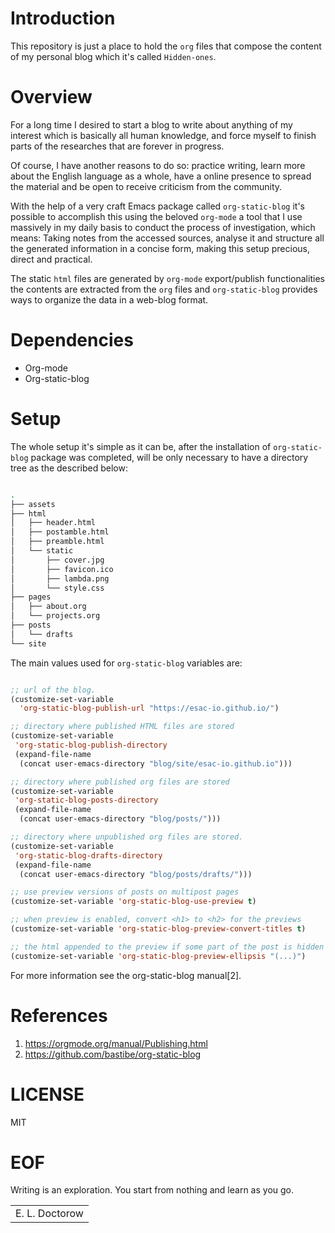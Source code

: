 #+AUTHOR: esac <esac-io@tutanota.com>
#+PROPERTY: header-args :tangle no

* Introduction

  This repository is just a place to hold the =org= files
  that compose the content of my personal blog which it's called
  =Hidden-ones=.

* Overview

  For a long time I desired to start a blog to write about anything of
  my interest which is basically all human knowledge, and force myself
  to finish parts of the researches that are forever in progress.

  Of course, I have another reasons to do so: practice writing, learn
  more about the English language as a whole, have a online
  presence to spread the material and be open to receive criticism
  from the community.

  With the help of a very craft Emacs package called
  =org-static-blog= it's possible to accomplish this using the
  beloved =org-mode= a tool that I use massively in my daily basis to
  conduct the process of investigation, which means:
  Taking notes from the accessed sources, analyse it and
  structure all the generated information in a concise form,
  making this setup precious, direct and practical.

  The static =html= files are generated by =org-mode= export/publish
  functionalities the contents are extracted from the =org= files and
  =org-static-blog= provides ways to organize the data in a web-blog
  format.

* Dependencies

  - Org-mode
  - Org-static-blog

* Setup

  The whole setup it's simple as it can be, after the
  installation of =org-static-blog= package was completed,
  will be only necessary to have a directory tree as the
  described below:

  #+BEGIN_SRC sh

  .
  ├── assets
  ├── html
  │   ├── header.html
  │   ├── postamble.html
  │   ├── preamble.html
  │   └── static
  │       ├── cover.jpg
  │       ├── favicon.ico
  │       ├── lambda.png
  │       └── style.css
  ├── pages
  │   ├── about.org
  │   └── projects.org
  ├── posts
  │   └── drafts
  └── site

  #+END_SRC

  The main values used for =org-static-blog= variables are:

  #+BEGIN_SRC emacs-lisp

  ;; url of the blog.
  (customize-set-variable
    'org-static-blog-publish-url "https://esac-io.github.io/")

  ;; directory where published HTML files are stored
  (customize-set-variable
   'org-static-blog-publish-directory
   (expand-file-name
    (concat user-emacs-directory "blog/site/esac-io.github.io")))

  ;; directory where published org files are stored
  (customize-set-variable
   'org-static-blog-posts-directory
   (expand-file-name
    (concat user-emacs-directory "blog/posts/")))

  ;; directory where unpublished org files are stored.
  (customize-set-variable
   'org-static-blog-drafts-directory
   (expand-file-name
    (concat user-emacs-directory "blog/posts/drafts/")))

  ;; use preview versions of posts on multipost pages
  (customize-set-variable 'org-static-blog-use-preview t)

  ;; when preview is enabled, convert <h1> to <h2> for the previews
  (customize-set-variable 'org-static-blog-preview-convert-titles t)

  ;; the html appended to the preview if some part of the post is hidden
  (customize-set-variable 'org-static-blog-preview-ellipsis "(...)")

  #+END_SRC

  For more information see the org-static-blog manual[2].

* References

  1. https://orgmode.org/manual/Publishing.html
  2. https://github.com/bastibe/org-static-blog

* LICENSE
  MIT

* EOF
  Writing is an exploration. You start from nothing
  and learn as you go.
  | E. L. Doctorow |
